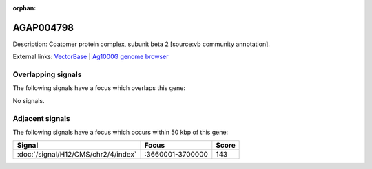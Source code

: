 :orphan:

AGAP004798
=============





Description: Coatomer protein complex, subunit beta 2 [source:vb community annotation].

External links:
`VectorBase <https://www.vectorbase.org/Anopheles_gambiae/Gene/Summary?g=AGAP004798>`_ |
`Ag1000G genome browser <https://www.malariagen.net/apps/ag1000g/phase1-AR3/index.html?genome_region=2L:3638641-3645721#genomebrowser>`_

Overlapping signals
-------------------

The following signals have a focus which overlaps this gene:



No signals.



Adjacent signals
----------------

The following signals have a focus which occurs within 50 kbp of this gene:



.. cssclass:: table-hover
.. csv-table::
    :widths: auto
    :header: Signal,Focus,Score

    :doc:`/signal/H12/CMS/chr2/4/index`,":3660001-3700000",143
    



